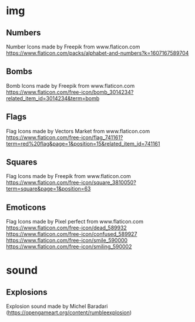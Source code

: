 * img
** Numbers
Number Icons made by Freepik from www.flaticon.com
https://www.flaticon.com/packs/alphabet-and-numbers?k=1607167589704
** Bombs
Bomb Icons made by Freepik from www.flaticon.com
https://www.flaticon.com/free-icon/bomb_3014234?related_item_id=3014234&term=bomb
** Flags
Flag Icons made by Vectors Market from www.flaticon.com
https://www.flaticon.com/free-icon/flag_741161?term=red%20flag&page=1&position=15&related_item_id=741161
** Squares
Flag Icons made by Freepik from www.flaticon.com
https://www.flaticon.com/free-icon/square_3810050?term=square&page=1&position=63
** Emoticons
Flag Icons made by Pixel perfect from www.flaticon.com
https://www.flaticon.com/free-icon/dead_589932
https://www.flaticon.com/free-icon/confused_589927
https://www.flaticon.com/free-icon/smile_590000
https://www.flaticon.com/free-icon/smiling_590002
* sound
** Explosions
Explosion sound made by Michel Baradari (https://opengameart.org/content/rumbleexplosion)
